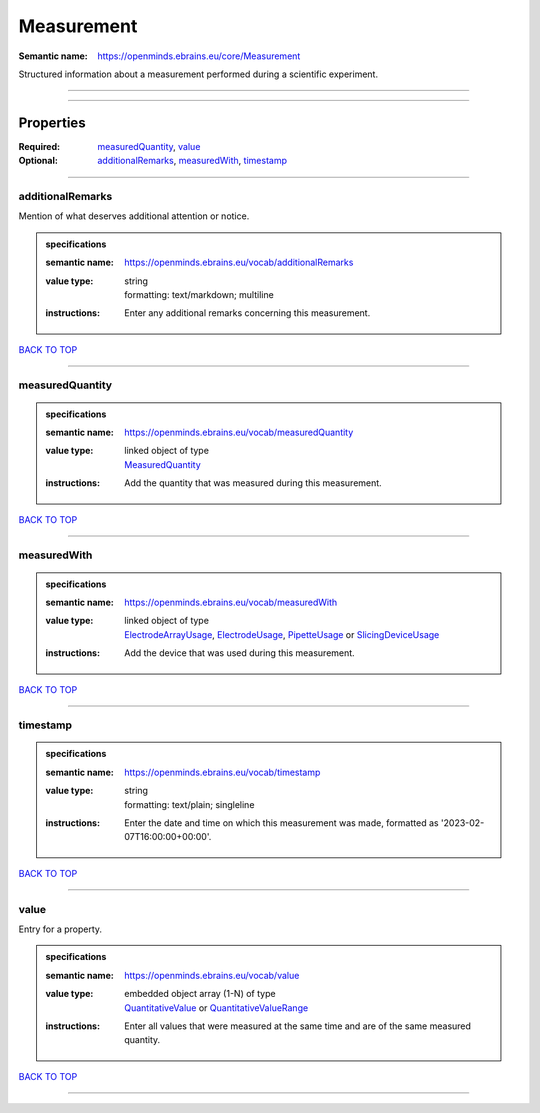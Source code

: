 ###########
Measurement
###########

:Semantic name: https://openminds.ebrains.eu/core/Measurement

Structured information about a measurement performed during a scientific experiment.


------------

------------

Properties
##########

:Required: `measuredQuantity <measuredQuantity_heading_>`_, `value <value_heading_>`_
:Optional: `additionalRemarks <additionalRemarks_heading_>`_, `measuredWith <measuredWith_heading_>`_, `timestamp <timestamp_heading_>`_

------------

.. _additionalRemarks_heading:

*****************
additionalRemarks
*****************

Mention of what deserves additional attention or notice.

.. admonition:: specifications

   :semantic name: https://openminds.ebrains.eu/vocab/additionalRemarks
   :value type: | string
                | formatting: text/markdown; multiline
   :instructions: Enter any additional remarks concerning this measurement.

`BACK TO TOP <Measurement_>`_

------------

.. _measuredQuantity_heading:

****************
measuredQuantity
****************

.. admonition:: specifications

   :semantic name: https://openminds.ebrains.eu/vocab/measuredQuantity
   :value type: | linked object of type
                | `MeasuredQuantity <https://openminds-documentation.readthedocs.io/en/v3.0/specifications/controlledTerms/measuredQuantity.html>`_
   :instructions: Add the quantity that was measured during this measurement.

`BACK TO TOP <Measurement_>`_

------------

.. _measuredWith_heading:

************
measuredWith
************

.. admonition:: specifications

   :semantic name: https://openminds.ebrains.eu/vocab/measuredWith
   :value type: | linked object of type
                | `ElectrodeArrayUsage <https://openminds-documentation.readthedocs.io/en/v3.0/specifications/ephys/device/electrodeArrayUsage.html>`_, `ElectrodeUsage <https://openminds-documentation.readthedocs.io/en/v3.0/specifications/ephys/device/electrodeUsage.html>`_, `PipetteUsage <https://openminds-documentation.readthedocs.io/en/v3.0/specifications/ephys/device/pipetteUsage.html>`_ or `SlicingDeviceUsage <https://openminds-documentation.readthedocs.io/en/v3.0/specifications/specimenPrep/device/slicingDeviceUsage.html>`_
   :instructions: Add the device that was used during this measurement.

`BACK TO TOP <Measurement_>`_

------------

.. _timestamp_heading:

*********
timestamp
*********

.. admonition:: specifications

   :semantic name: https://openminds.ebrains.eu/vocab/timestamp
   :value type: | string
                | formatting: text/plain; singleline
   :instructions: Enter the date and time on which this measurement was made, formatted as '2023-02-07T16:00:00+00:00'.

`BACK TO TOP <Measurement_>`_

------------

.. _value_heading:

*****
value
*****

Entry for a property.

.. admonition:: specifications

   :semantic name: https://openminds.ebrains.eu/vocab/value
   :value type: | embedded object array \(1-N\) of type
                | `QuantitativeValue <https://openminds-documentation.readthedocs.io/en/v3.0/specifications/core/miscellaneous/quantitativeValue.html>`_ or `QuantitativeValueRange <https://openminds-documentation.readthedocs.io/en/v3.0/specifications/core/miscellaneous/quantitativeValueRange.html>`_
   :instructions: Enter all values that were measured at the same time and are of the same measured quantity.

`BACK TO TOP <Measurement_>`_

------------

